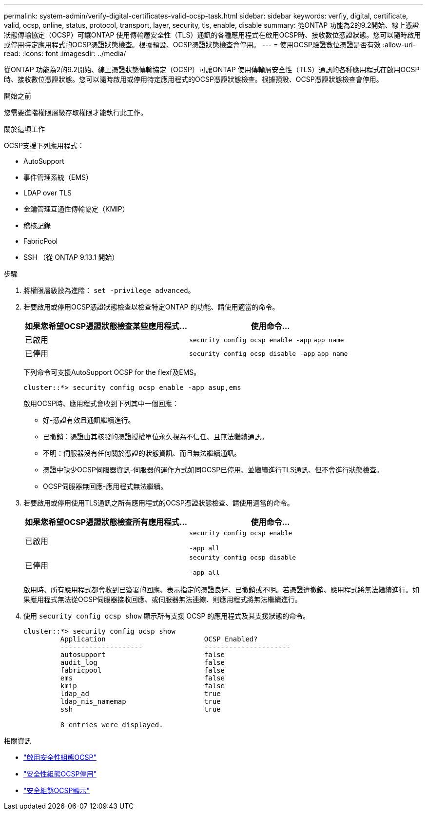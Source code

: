 ---
permalink: system-admin/verify-digital-certificates-valid-ocsp-task.html 
sidebar: sidebar 
keywords: verfiy, digital, certificate, valid, ocsp, online, status, protocol, transport, layer, security, tls, enable, disable 
summary: 從ONTAP 功能為2的9.2開始、線上憑證狀態傳輸協定（OCSP）可讓ONTAP 使用傳輸層安全性（TLS）通訊的各種應用程式在啟用OCSP時、接收數位憑證狀態。您可以隨時啟用或停用特定應用程式的OCSP憑證狀態檢查。根據預設、OCSP憑證狀態檢查會停用。 
---
= 使用OCSP驗證數位憑證是否有效
:allow-uri-read: 
:icons: font
:imagesdir: ../media/


[role="lead"]
從ONTAP 功能為2的9.2開始、線上憑證狀態傳輸協定（OCSP）可讓ONTAP 使用傳輸層安全性（TLS）通訊的各種應用程式在啟用OCSP時、接收數位憑證狀態。您可以隨時啟用或停用特定應用程式的OCSP憑證狀態檢查。根據預設、OCSP憑證狀態檢查會停用。

.開始之前
您需要進階權限層級存取權限才能執行此工作。

.關於這項工作
OCSP支援下列應用程式：

* AutoSupport
* 事件管理系統（EMS）
* LDAP over TLS
* 金鑰管理互通性傳輸協定（KMIP）
* 稽核記錄
* FabricPool
* SSH （從 ONTAP 9.13.1 開始）


.步驟
. 將權限層級設為進階： `set -privilege advanced`。
. 若要啟用或停用OCSP憑證狀態檢查以檢查特定ONTAP 的功能、請使用適當的命令。
+
|===
| 如果您希望OCSP憑證狀態檢查某些應用程式... | 使用命令... 


 a| 
已啟用
 a| 
`security config ocsp enable -app` `app name`



 a| 
已停用
 a| 
`security config ocsp disable -app` `app name`

|===
+
下列命令可支援AutoSupport OCSP for the flexf及EMS。

+
[listing]
----
cluster::*> security config ocsp enable -app asup,ems
----
+
啟用OCSP時、應用程式會收到下列其中一個回應：

+
** 好-憑證有效且通訊繼續進行。
** 已撤銷：憑證由其核發的憑證授權單位永久視為不信任、且無法繼續通訊。
** 不明：伺服器沒有任何關於憑證的狀態資訊、而且無法繼續通訊。
** 憑證中缺少OCSP伺服器資訊-伺服器的運作方式如同OCSP已停用、並繼續進行TLS通訊、但不會進行狀態檢查。
** OCSP伺服器無回應-應用程式無法繼續。


. 若要啟用或停用使用TLS通訊之所有應用程式的OCSP憑證狀態檢查、請使用適當的命令。
+
|===
| 如果您希望OCSP憑證狀態檢查所有應用程式... | 使用命令... 


 a| 
已啟用
 a| 
`security config ocsp enable`

`-app all`



 a| 
已停用
 a| 
`security config ocsp disable`

`-app all`

|===
+
啟用時、所有應用程式都會收到已簽署的回應、表示指定的憑證良好、已撤銷或不明。若憑證遭撤銷、應用程式將無法繼續進行。如果應用程式無法從OCSP伺服器接收回應、或伺服器無法連線、則應用程式將無法繼續進行。

. 使用 `security config ocsp show` 顯示所有支援 OCSP 的應用程式及其支援狀態的命令。
+
[listing]
----
cluster::*> security config ocsp show
         Application                        OCSP Enabled?
         --------------------               ---------------------
         autosupport                        false
         audit_log                          false
         fabricpool                         false
         ems                                false
         kmip                               false
         ldap_ad                            true
         ldap_nis_namemap                   true
         ssh                                true

         8 entries were displayed.
----


.相關資訊
* link:https://docs.netapp.com/us-en/ontap-cli/security-config-ocsp-enable.html["啟用安全性組態OCSP"^]
* link:https://docs.netapp.com/us-en/ontap-cli/security-config-ocsp-disable.html["安全性組態OCSP停用"^]
* link:https://docs.netapp.com/us-en/ontap-cli/security-config-ocsp-show.html["安全組態OCSP顯示"^]

